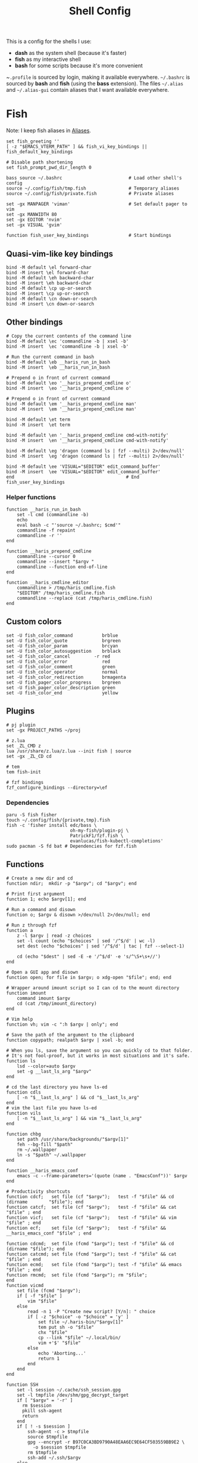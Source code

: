 #+TITLE: Shell Config

This is a config for the shells I use:

- *dash* as the system shell (because it's faster)
- *fish* as my interactive shell
- *bash* for some scripts because it's more convenient

~~.profile~ is sourced by login, making it available everywhere. ~~/.bashrc~ is
sourced by *bash* and *fish* (using the *bass* extension). The files ~~/.alias~ and
~~/.alias-gui~ contain aliases that I want available everywhere.

* Fish
  :PROPERTIES:
  :HEADER-ARGS: :tangle /tmp/.haris/.config/fish/config.fish :mkdirp yes
  :END:
  Note: I keep fish aliases in [[#alias-fish][Aliases]].
  #+begin_src fish
    set fish_greeting ''
    [ -z "$EMACS_VTERM_PATH" ] && fish_vi_key_bindings || fish_default_key_bindings

    # Disable path shortening
    set fish_prompt_pwd_dir_length 0

    bass source ~/.bashrc                         # Load other shell's config
    source ~/.config/fish/tmp.fish                # Temporary aliases
    source ~/.config/fish/private.fish            # Private aliases

    set -gx MANPAGER 'viman'                      # Set default pager to vim
    set -gx MANWIDTH 80
    set -gx EDITOR 'nvim'
    set -gx VISUAL 'gvim'

    function fish_user_key_bindings               # Start bindings
  #+end_src
** Quasi-vim-like key bindings
   #+begin_src fish
     bind -M default \el forward-char
     bind -M insert \el forward-char
     bind -M default \eh backward-char
     bind -M insert \eh backward-char
     bind -M default \cp up-or-search
     bind -M insert \cp up-or-search
     bind -M default \cn down-or-search
     bind -M insert \cn down-or-search
   #+end_src
** Other bindings
   #+begin_src fish
     # Copy the current contents of the command line
     bind -M default \ec 'commandline -b | xsel -b'
     bind -M insert  \ec 'commandline -b | xsel -b'

     # Run the current command in bash
     bind -M default \eb __haris_run_in_bash
     bind -M insert  \eb __haris_run_in_bash

     # Prepend o in front of current command
     bind -M default \eo '__haris_prepend_cmdline o'
     bind -M insert  \eo '__haris_prepend_cmdline o'

     # Prepend o in front of current command
     bind -M default \em '__haris_prepend_cmdline man'
     bind -M insert  \em '__haris_prepend_cmdline man'

     bind -M default \et term
     bind -M insert  \et term

     bind -M default \en '__haris_prepend_cmdline cmd-with-notify'
     bind -M insert  \en '__haris_prepend_cmdline cmd-with-notify'

     bind -M default \eg 'dragon (command ls | fzf --multi) 2>/dev/null'
     bind -M insert  \eg 'dragon (command ls | fzf --multi) 2>/dev/null'

     bind -M default \ee 'VISUAL="$EDITOR" edit_command_buffer'
     bind -M insert  \ee 'VISUAL="$EDITOR" edit_command_buffer'
     end                                          # End fish_user_key_bindings
   #+end_src
*** Helper functions
    #+begin_src fish
      function __haris_run_in_bash
          set -l cmd (commandline -b)
          echo
          eval bash -c "'source ~/.bashrc; $cmd'"
          commandline -f repaint
          commandline -r ''
      end

      function __haris_prepend_cmdline
          commandline --cursor 0
          commandline --insert "$argv "
          commandline --function end-of-line
      end

      function __haris_cmdline_editor
          commandline > /tmp/haris_cmdline.fish
          "$EDITOR" /tmp/haris_cmdline.fish
          commandline --replace (cat /tmp/haris_cmdline.fish)
      end
    #+end_src
** Custom colors
   #+begin_src fish
     set -U fish_color_command           brblue
     set -U fish_color_quote             brgreen
     set -U fish_color_param             brcyan
     set -U fish_color_autosuggestion    brblack
     set -U fish_color_cancel         -r red
     set -U fish_color_error             red
     set -U fish_color_comment           green
     set -U fish_color_operator          normal
     set -U fish_color_redirection       brmagenta
     set -U fish_pager_color_progress    brgreen
     set -U fish_pager_color_description green
     set -U fish_color_end               yellow
   #+end_src
** Plugins
   #+begin_src fish
     # pj plugin
     set -gx PROJECT_PATHS ~/proj

     # z.lua
     set _ZL_CMD z
     lua /usr/share/z.lua/z.lua --init fish | source
     set -gx _ZL_CD cd

     # tem
     tem fish-init

     # fzf bindings
     fzf_configure_bindings --directory=\ef
   #+end_src
*** Dependencies
    #+begin_src shell :tangle /tmp/dependencies/fish.sh :mkdirp yes
      paru -S fish fisher
      touch ~/.config/fish/{private,tmp}.fish
      fish -c 'fisher install edc/bass \
                              oh-my-fish/plugin-pj \
                              PatrickF1/fzf.fish \
                              evanlucas/fish-kubectl-completions'
      sudo pacman -S fd bat # Dependencies for fzf.fish
    #+end_src
** Functions
   #+begin_src fish
     # Create a new dir and cd
     function ndir;  mkdir -p "$argv"; cd "$argv"; end

     # Print first argument
     function 1; echo $argv[1]; end

     # Run a command and disown
     function o; $argv & disown >/dev/null 2>/dev/null; end

     # Run z through fzf
     function a
         z -l $argv | read -z choices
         set -l count (echo "$choices" | sed '/^$/d' | wc -l)
         set dest (echo "$choices" | sed '/^$/d' | tac | fzf --select-1)

         cd (echo "$dest" | sed -E -e '/^$/d' -e 's/^\S+\s+//')
     end

     # Open a GUI app and disown
     function open; for file in $argv; o xdg-open "$file"; end; end

     # Wrapper around imount script so I can cd to the mount directory
     function imount
         command imount $argv
         cd (cat /tmp/imount_directory)
     end

     # Vim help
     function vh; vim -c ":h $argv | only"; end

     # Save the path of the argument to the clipboard
     function copypath; realpath $argv | xsel -b; end

     # When you ls, save the argument so you can quickly cd to that folder.
     # It's not fool-proof, but it works in most situations and it's safe.
     function ls
         lsd --color=auto $argv
         set -g __last_ls_arg "$argv"
     end

     # cd the last directory you have ls-ed
     function cdls
         [ -n "$__last_ls_arg" ] && cd "$__last_ls_arg"
     end
     # vim the last file you have ls-ed
     function vils
         [ -n "$__last_ls_arg" ] && vim "$__last_ls_arg"
     end

     function chbg
         set path /usr/share/backgrounds/"$argv[1]"
         feh --bg-fill "$path"
         rm ~/.wallpaper
         ln -s "$path" ~/.wallpaper
     end

     function __haris_emacs_conf
         emacs -c --frame-parameters='(quote (name . "EmacsConf"))' $argv
     end

     # Productivity shortcuts
     function cdcf;   set file (cf "$argv");   test -f "$file" && cd (dirname        "$file"); end
     function catcf;  set file (cf "$argv");   test -f "$file" && cat                "$file" ; end
     function vicf;   set file (cf "$argv");   test -f "$file" && vim                "$file" ; end
     function ecf;    set file (cf "$argv");   test -f "$file" && __haris_emacs_conf "$file" ; end

     function cdcmd;  set file (fcmd "$argv"); test -f "$file" && cd (dirname "$file"); end
     function catcmd; set file (fcmd "$argv"); test -f "$file" && cat         "$file" ; end
     function ecmd;   set file (fcmd "$argv"); test -f "$file" && emacs       "$file" ; end
     function rmcmd;  set file (fcmd "$argv"); rm "$file";                              end
     function vicmd
         set file (fcmd "$argv");
         if [ -f "$file" ]
             vim "$file"
         else
             read -n 1 -P "Create new script? [Y/n]: " choice
             if [ -z "$choice" -o "$choice" = 'y' ]
                 set file ~/.haris-bin/"$argv[1]"
                 tem put sh -o "$file"
                 chx "$file"
                 cp --link "$file" ~/.local/bin/
                 vim +'$' "$file"
             else
                 echo 'Aborting...'
                 return 1
             end
         end
     end

     function SSH
         set -l session ~/.cache/ssh_session.gpg
         set -l tmpfile /dev/shm/gpg_decrypt_target
         if [ "$argv" = '-r' ]
           rm $session
           pkill ssh-agent
           return
         end
         if [ ! -s $session ]
             ssh-agent -c > $tmpfile
             source $tmpfile
             gpg --encrypt -r B97C0CA3BD9790A48EAA6EC9E64CF503559BB9E2 \
               -o $session $tmpfile
             rm $tmpfile
             ssh-add ~/.ssh/$argv
         else
             gpg --decrypt -o $tmpfile $session
             source $tmpfile
             rm $tmpfile
         end
     end

     function git
         SSH 1>/dev/null 2>/dev/null
         command git $argv
     end
   #+end_src
** Completions
   Function(s) that will be used by many completions.
   Completions for the functions defined in [[Functions]].
   #+begin_src fish
     # Return success if the command line contains no positional arguments
     function no_positional_args
         set -l -- args    (commandline -po)         # cmdline broken up into list
         set -l -- cmdline (commandline -p)          # single string
         set -l -- n       (count $args)             # number of cmdline tokens
         for i in (seq 2 $n)
             set -l arg $args[$i]
             [ -z "$arg" ] && continue               # can be caused by '--' argument

             # If the the last token is a positional argument and there is no
             # trailing space, we ignore it
             [ "$i" = "$n" ] && [ (string sub -s -1 "$cmdline") != ' ' ] && break

             if string match -rvq '^-' -- "$arg"     # doesn't start with -
                 return 1
             end
         end
         # contains a '--' argument
         string match -r -- '\s--\s' "$cmdline" && return 1
         return 0
     end

          complete --command chbg --no-files --arguments="(pushd /usr/share/backgrounds/; command ls -1; popd)"
          complete --command cmd-with-notify -f -a '(complete -C(commandline -cp | sed "s:\S\+::"))'
          complete -c snip -f -a \
              "(pushd ~/.vim/snips; command ls | sed 's_\(.*\)\.snippets_\1_g'; popd)"

          # *cf and *cmd style commands
          for cmd in {,cd,vi,cat,e}cf
              complete --command $cmd --no-files -a '(lscf)'
          end
          for cmd in {f,cd,vi,cat,e, rm}cmd
              complete -c $cmd -f \
                  -a '(command ls -1 $PATH 2>/dev/null | grep -v "/")'
          end
   #+end_src
   #+begin_src fish :tangle /tmp/.haris/.config/fish/completions/pass.fish :mkdirp yes
     source /usr/share/fish/vendor_completions.d/pass.fish
     complete -c pass -a 'add' -n "no_positional_args"
     complete -c pass -a '(complete -C "pass show ")' -f -n '__fish_seen_subcommand_from add'
   #+end_src
* Bash
  Note: ~~/.bashrc~ is sourced by fish as well.
  #+begin_src bash :tangle /tmp/.haris/.bashrc
    PS1='\[\e[1;36m\]\u\[\e[1;31m\]@\[\e[1;34m\]\h \[\e[1;32m\]\W \[\e[1;31m\]\$ \[\e[0;32m\]\[\e[0m\]'

    source ~/.alias
    source ~/.alias-tmp
    source ~/.alias-gui
    source ~/.alias-gui-tmp

    # Shell options
    shopt -s extglob
    shopt -s autocd
    shopt -s globstar
    unset HISTFILE

    {
    bind '"\C-p":previous-history'
    bind '"\C-k":previous-history'
    bind '"\C-n":next-history'
    bind '"\C-j":next-history'
    } 2>/dev/null

    export SHELL='/usr/bin/fish'
    export MPD_HOST="localhost"
    export MPD_PORT="6601"
  #+end_src
* Aliases
  There are some aliases that I want to have available in all shells. I break
  them up into two groups: aliases for CLI (~~/.alias~) and aliases GUI programs
  (~~/.alias-gui~). I make this distinction because my custom ~dmenu_run~ script
  takes all the aliases from the latter and I can run them as normal programs.
  Both files have a variant suffixed by ~-tmp~ in which I keep temporary aliases
  and I do not keep them under version control.

  It makes no sense to launch CLI programs from dmenu. Still, I make aliases
  from ~~/.alias~ available in ~dmenu_run~. When I enter them in dmenu, it launches
  a terminal and runs the aliased command.
** CLI
   #+begin_src shell :tangle /tmp/.haris/.alias
     alias x='startx'
     alias conf='git --git-dir=$HOME/.cfg/ --work-tree=$HOME'
     alias sconf='git --git-dir=$HOME/.secret/ --work-tree=$HOME'
     alias vifm='SHELL=fish ~/.config/vifm/scripts/vifmrun'
     alias vim='nvim'
     alias vi='command vim'
     alias snips='cd ~/.vim/snips'
     alias vidir='VISUAL=nvim command vidir'
     alias wkpd='wikicurses'
     alias SSHaur='eval (ssh-agent -c) && ssh-add ~/.ssh/aur'
     alias cppman='PAGER=viman command cppman'
     alias aurvote='ssh aur@aur.archlinux.org vote'
     alias ...='cd ../..'
     alias l1='ls -1'
     alias src='cd ~/src'
     alias tmp='cd /tmp'
     alias stage='mkdir -p /tmp/stage; cd /tmp/stage'
     alias bin='cd ~/.local/bin'
     alias usb='cd ~/mnt/usb'

     export me='veracioux.herokuapp.com'
     export api="$me/api"
   #+end_src
** GUI
   #+begin_src shell :tangle /tmp/.haris/.alias-gui
     alias calc='speedcrunch'
     alias screenkey='screenkey --bg-color "#99a3ff" --font-color "#1e1e1e"'
     alias VirtualBox="QT_QPA_PLATFORMTHEME=qt command VirtualBox"
     alias ff="firefox"

     # Virtual machines
     alias ubuntu-21.10='fish -c "cd ~/mnt/vm && command ubuntu-21.10"'
     alias ubuntu-20.04='fish -c "cd ~/mnt/vm && command ubuntu-20.04"'
   #+end_src
** Fish
   :PROPERTIES:
   :CUSTOM_ID: alias-fish
   :HEADER-ARGS: :tangle /tmp/.haris/.config/fish/config.fish
   :END:
*** Aliases
    #+begin_src fish
      alias src_fish   'source ~/.config/fish/config.fish'
      alias term       'term & disown'
      alias gh         '[ -z $SSH_AGENT_PID ] && SSH; command gh'
      alias alpine     'docker run -it -a stdout alpine'

      function dragon; dragon-drag-and-drop $argv & disown; end
      function vrg --wraps rg; vim (rg -l $argv); end
    #+end_src
*** Abbreviations
    #+begin_src fish
      # Safety precautions
      abbr -g rm 'rm -i'
      abbr -g mv 'mv -i'

      # Pacman commands
      abbr -g p   'pacman'
      abbr -g pqi 'pacman -Qi'
      abbr -g pql 'pacman -Ql'
      abbr -g pqm 'pacman -Qm'
      abbr -g pqm 'pacman -Qm'
      abbr -g pqo 'pacman -Qo'
      abbr -g pqs 'pacman -Qs'
      abbr -g psi 'pacman -Si'
      abbr -g pss 'pacman -Ss'
      abbr -g sp  'cmd-with-notify sudo pacman'
      abbr -g sps 'cmd-with-notify sudo pacman -S'
      abbr -g spr 'cmd-with-notify sudo pacman -R'

      # Systemd
      abbr -g ctl       'systemctl'
      abbr -g startd    'systemctl start'
      abbr -g stopd     'systemctl stop'
      abbr -g enabled   'systemctl enable'
      abbr -g statusd   'systemctl status'
      abbr -g restartd  'systemctl restart'
      #   --user versions
      abbr -g ctlu      'systemctl          --user'
      abbr -g startdu   'systemctl start    --user'
      abbr -g stopdu    'systemctl stop     --user'
      abbr -g enabledu  'systemctl enable   --user'
      abbr -g statusdu  'systemctl status   --user'
      abbr -g restartdu 'systemctl restart  --user'

      # Docker
      abbr -g d    'docker'
      abbr -g db   'docker build'
      abbr -g dr   'docker run'
      abbr -g drit 'docker run -it -a stdout'
      abbr -g dc   'docker-compose'

      abbr -g g     'git'
      abbr -g v     'vim'
      abbr -g e     'emacs'
      abbr -g E     'emacs -c'
      abbr -g s     'sudo'
      abbr -g paru  'cmd-with-notify paru'
      abbr -g py    'python'
      abbr -g copy  'xsel -b'
      abbr -g paste 'xsel -b -o'
      abbr -g oct   'octave'
      abbr -g octb  'OCTAVE_BASIC=true command octave'
      abbr -g va    'vagrant'

      abbr -g yt 'ytfzf -t -s'
      abbr -g t  'tem'
      abbr -g v  'vim (fzf)'
      abbr -g fm 'vifm'
      abbr -g fb 'facebook-cli'
      abbr -g c  'conf'
      abbr -g fl 'flameshot'

      abbr -g tb 'nc termbin.com 9999'
      abbr -g asc 'asciinema'
      abbr -g mic 'amixer set Capture toggle'
      abbr -g priv 'fish --private'
      abbr -g hk 'heroku'
    #+end_src
*** Variables
    #+begin_src fish
      set aur 'aur@aur.archlinux.org'
    #+end_src
* .profile
  #+begin_src shell :tangle /tmp/.haris/.profile
    export MAKEFLAGS='-j6'
    export GPG_TTY=$(tty)
    export QT_QPA_PLATFORMTHEME=gtk2

    export PATH=~/.local/bin:$PATH:~/.pyenv/versions/3.8.3/bin:~/mnt/vm/.tem/path

    [ -f ~/.alias ]         && . ~/.alias
    [ -f ~/.alias-tmp ]     && . ~/.alias-tmp
    [ -f ~/.alias-gui ]     && . ~/.alias-gui
    [ -f ~/.alias-gui-tmp ] && . ~/.alias-gui-tmp
  #+end_src
* Dependencies
  #+begin_src shell :tangle /tmp/dependencies/shells.sh :mkdirp yes
    sudo pacman -S dash fish
  #+end_src
